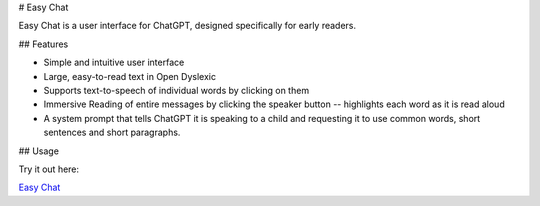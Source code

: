 # Easy Chat

Easy Chat is a user interface for ChatGPT, designed specifically for early readers.

## Features

- Simple and intuitive user interface
- Large, easy-to-read text in Open Dyslexic
- Supports text-to-speech of individual words by clicking on them
- Immersive Reading of entire messages by clicking the speaker button -- highlights each word as it is read aloud
- A system prompt that tells ChatGPT it is speaking to a child and requesting it to use common words, short sentences and short paragraphs.

## Usage

Try it out here:

`Easy Chat <https://paul-gauthier.github.io/easy-chat/>`_


